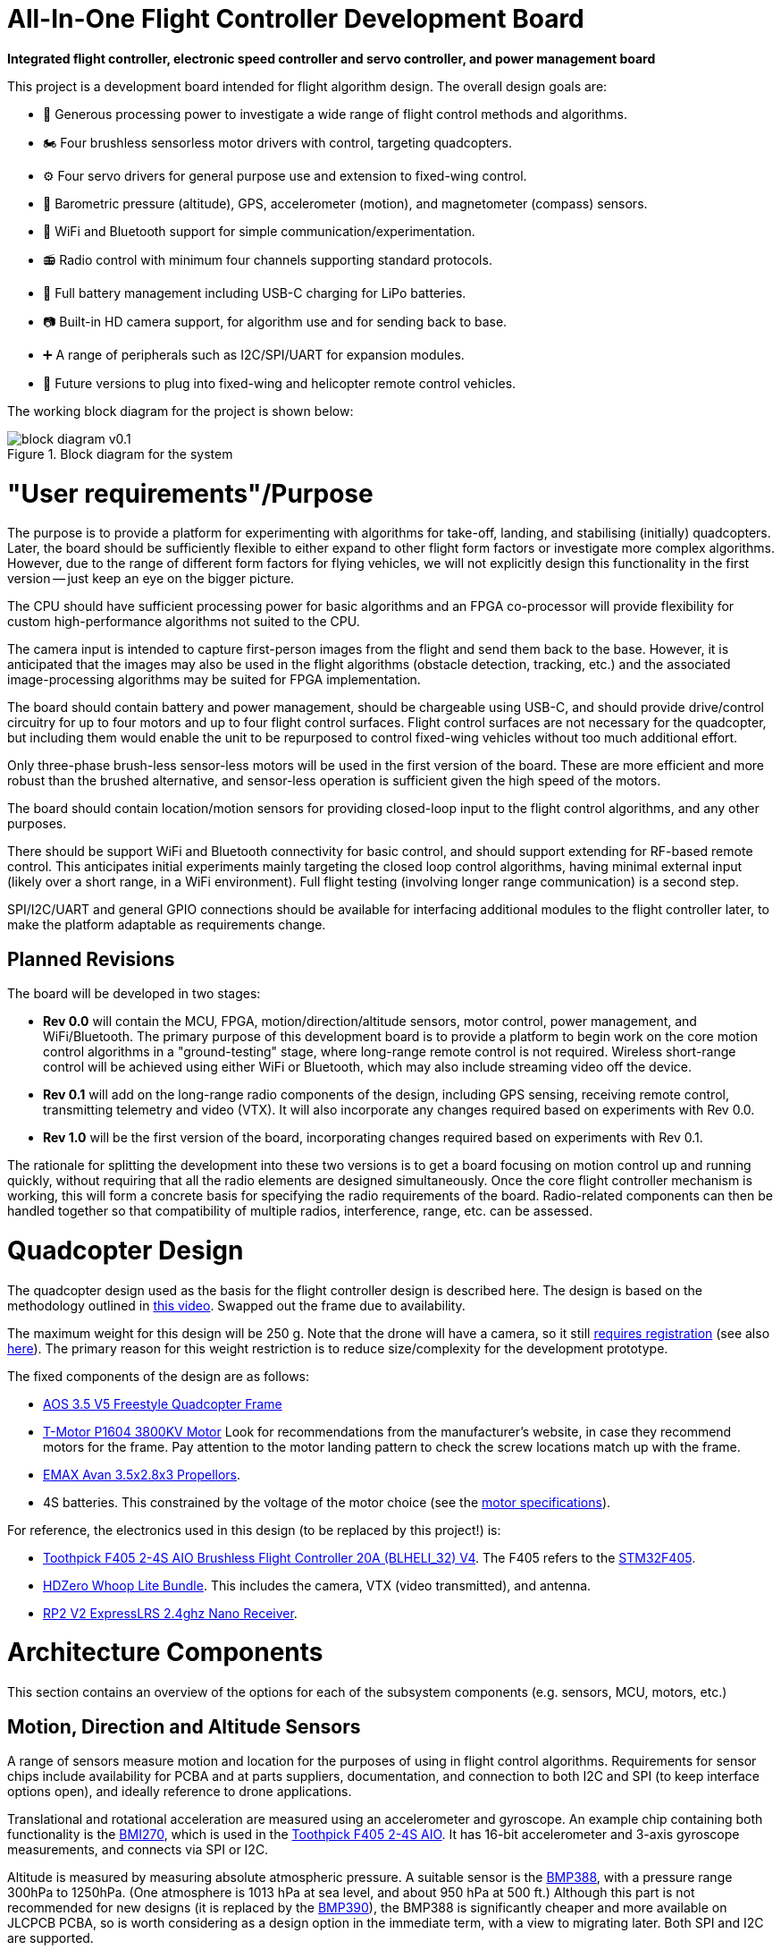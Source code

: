= All-In-One Flight Controller Development Board

*Integrated flight controller, electronic speed controller and servo controller, and power management board*

This project is a development board intended for flight algorithm design. The overall design goals are:

* 🚀 Generous processing power to investigate a wide range of flight control methods and algorithms.
* 🏍️ Four brushless sensorless motor drivers with control, targeting quadcopters.
* ⚙️ Four servo drivers for general purpose use and extension to fixed-wing control.
* 📡 Barometric pressure (altitude), GPS, accelerometer (motion), and magnetometer (compass) sensors.
* 🛜 WiFi and Bluetooth support for simple communication/experimentation.
* 📻 Radio control with minimum four channels supporting standard protocols. 
* 🔋 Full battery management including USB-C charging for LiPo batteries.
* 📷 Built-in HD camera support, for algorithm use and for sending back to base.
* ➕ A range of peripherals such as I2C/SPI/UART for expansion modules.
* 🚁 Future versions to plug into fixed-wing and helicopter remote control vehicles.

The working block diagram for the project is shown below:

.Block diagram for the system
image::diagrams/block_diagram_v0.1.png[]

= "User requirements"/Purpose

The purpose is to provide a platform for experimenting with algorithms for take-off, landing, and stabilising (initially) quadcopters. Later, the board should be sufficiently flexible to either expand to other flight form factors or investigate more complex algorithms. However, due to the range of different form factors for flying vehicles, we will not explicitly design this functionality in the first version -- just keep an eye on the bigger picture.

The CPU should have sufficient processing power for basic algorithms and an FPGA co-processor will provide flexibility for custom high-performance algorithms not suited to the CPU.

The camera input is intended to capture first-person images from the flight and send them back to the base. However, it is anticipated that the images may also be used in the flight algorithms (obstacle detection, tracking, etc.) and the associated image-processing algorithms may be suited for FPGA implementation.

The board should contain battery and power management, should be chargeable using USB-C, and should provide drive/control circuitry for up to four motors and up to four flight control surfaces. Flight control surfaces are not necessary for the quadcopter, but including them would enable the unit to be repurposed to control fixed-wing vehicles without too much additional effort.

Only three-phase brush-less sensor-less motors will be used in the first version of the board. These are more efficient and more robust than the brushed alternative, and sensor-less operation is sufficient given the high speed of the motors.

The board should contain location/motion sensors for providing closed-loop input to the flight control algorithms, and any other purposes.

There should be support WiFi and Bluetooth connectivity for basic control, and should support extending for RF-based remote control. This anticipates initial experiments mainly targeting the closed loop control algorithms, having minimal external input (likely over a short range, in a WiFi environment). Full flight testing (involving longer range communication) is a second step.

SPI/I2C/UART and general GPIO connections should be available for interfacing additional modules to the flight controller later, to make the platform adaptable as requirements change.

== Planned Revisions

The board will be developed in two stages:

* *Rev 0.0* will contain the MCU, FPGA, motion/direction/altitude sensors, motor control, power management, and WiFi/Bluetooth. The primary purpose of this development board is to provide a platform to begin work on the core motion control algorithms in a "ground-testing" stage, where long-range remote control is not required. Wireless short-range control will be achieved using either WiFi or Bluetooth, which may also include streaming video off the device.
* *Rev 0.1* will add on the long-range radio components of the design, including GPS sensing, receiving remote control, transmitting telemetry and video (VTX). It will also incorporate any changes required based on experiments with Rev 0.0.
* *Rev 1.0* will be the first version of the board, incorporating changes required based on experiments with Rev 0.1.

The rationale for splitting the development into these two versions is to get a board focusing on motion control up and running quickly, without requiring that all the radio elements are designed simultaneously. Once the core flight controller mechanism is working, this will form a concrete basis for specifying the radio requirements of the board. Radio-related components can then be handled together so that compatibility of multiple radios, interference, range, etc. can be assessed.




= Quadcopter Design

The quadcopter design used as the basis for the flight controller design is described here. The design is based on the methodology outlined in https://www.youtube.com/watch?v=tCouTFibtPc[this video]. Swapped out the frame due to availability.

The maximum weight for this design will be 250 g. Note that the drone will have a camera, so it still https://aircamdrone.co.uk/drones-under-250g-what-are-the-rules/[requires registration]  (see also https://www.caa.co.uk/drones/rules-and-categories-of-drone-flying/introduction-to-drone-flying-and-the-uk-rules/[here]). The primary reason for this weight restriction is to reduce size/complexity for the development prototype.

The fixed components of the design are as follows:

* https://www.hobbyrc.co.uk/aos-35-v5-frame-kit[AOS 3.5 V5 Freestyle Quadcopter Frame]
* https://www.hobbyrc.co.uk/t-motor-p1604-3800kv-motor[T-Motor P1604 3800KV Motor] Look for recommendations from the manufacturer's website, in case they recommend motors for the frame. Pay attention to the motor landing pattern to check the screw locations match up with the frame.
* https://www.hobbyrc.co.uk/emax-avan-35x28x3-propellors-red[EMAX Avan 3.5x2.8x3 Propellors].
* 4S batteries. This constrained by the voltage of the motor choice (see the https://shop.tmotor.com/products/new-pacer-p1604-fpv-drone-freestyle-motor?sku=18064664726214499451560975[motor specifications]).

For reference, the electronics used in this design (to be replaced by this project!) is:

* https://betafpv.com/products/toothpick-f405-2-4s-aio-brushless-flight-controller-20a-blheli_32-v4[Toothpick F405 2-4S AIO Brushless Flight Controller 20A (BLHELI_32) V4]. The F405 refers to the https://www.st.com/en/microcontrollers-microprocessors/stm32f405-415.html[STM32F405].
* https://www.hobbyrc.co.uk/hdzero-whoop-lite-bundle[HDZero Whoop Lite Bundle]. This includes the camera, VTX (video transmitted), and antenna.
* https://www.radiomasterrc.com/products/rp2-expresslrs-2-4ghz-nano-receiver[RP2 V2 ExpressLRS 2.4ghz Nano Receiver].

= Architecture Components

This section contains an overview of the options for each of the subsystem components (e.g. sensors, MCU, motors, etc.)

== Motion, Direction and Altitude Sensors

A range of sensors measure motion and location for the purposes of using in flight control algorithms. Requirements for sensor chips include availability for PCBA and at parts suppliers, documentation, and connection to both I2C and SPI (to keep interface options open), and ideally reference to drone applications.

Translational and rotational acceleration are measured using an accelerometer and gyroscope. An example chip containing both functionality is the https://www.bosch-sensortec.com/products/motion-sensors/imus/bmi270/[BMI270], which is used in the https://betafpv.com/products/toothpick-f405-2-4s-aio-brushless-flight-controller-20a-blheli_32-v4[Toothpick F405 2-4S AIO]. It has 16-bit accelerometer and 3-axis gyroscope measurements, and connects via SPI or I2C.

Altitude is measured by measuring absolute atmospheric pressure. A suitable sensor is the https://www.bosch-sensortec.com/products/environmental-sensors/pressure-sensors/bmp388/[BMP388], with a pressure range 300hPa to 1250hPa. (One atmosphere is 1013 hPa at sea level, and about 950 hPa at 500 ft.) Although this part is not recommended for new designs (it is replaced by the https://www.bosch-sensortec.com/products/environmental-sensors/pressure-sensors/bmp390/[BMP390]), the BMP388 is significantly cheaper and more available on JLCPCB PCBA, so is worth considering as a design option in the immediate term, with a view to migrating later. Both SPI and I2C are supported.

The https://www.bosch-sensortec.com/products/motion-sensors/magnetometers/bmm150/[BMM150] is a magnetic sensor that functions as a 3-axis compass. Similarly to above, it has been superseded by the https://www.bosch-sensortec.com/products/motion-sensors/magnetometers/bmm350/[BMM350], but that part is not yet available on JLCPCB. Both SPI and I2C are supported.

A chip support all sensors in one package is the https://www.st.com/en/mems-and-sensors/lsm9ds1.html[LSM9DS1] (also marked as obsolete, but is available from JLCPCB for PCBA). The function is similar to the chips listed above, however, the part is marked as no longer manufactured from Farnell, and therefore will not be considered.

== GPS

The umbrella term for GPS is GNSS (global navigation satellite system), and this terminology is often used on receiver modules. 

== Main MCU

A top-level decision is whether to use the same MCU for both the main microcontroller (flight controller) and the motor control (the ESC), or whether to offload the motor control to a second MCU. The advantage of the former option is simplicity, but disadvantages include finding MCUs with sufficient processing capability and PWM peripherals in the same package.

If multiple MCUs are used, it would be easier if they are from one provider to simplify the software toolchain requirements. As a result, the comparisons below are arranged by manufacturer.

=== STMicroelectronics

This microcontroller is a good option for an all-in-one MCU (including motor control), because it is a dual core device (the Cortex M7 could be used as the main MCU with the Cortex M4 being used for motor control). Only 2 "advanced motor control timers" are available, but it may be possible to manually achieve the required motor and servo control using the other timers.

The advantage of the motor control timers is having 6 channels (with programmable dead-time) for driving the motor stage. The general-purpose timers only have four channels, making them less convenient for three-phase control. However, it is possible to synchronise the timers together.

In the STM32H747xI/G series, there are 10 of these general purpose timers, so 5 pairs of 8 channel PWM outputs (provided they can be synchronised appropriately). 

An alternative is the STM32G474 lines, having 3 advanced motor control timers, and one high resolution timer which looks like it might be usable as a motor controller. In this case, it would still be necessary to program two types of peripheral to drive the motors.

=== Microchip

Microchip has a strong range of motor control products (see  https://www.microchip.com/en-us/solutions/technologies/motor-control-and-drive[here] for a table, and https://www.microchip.com/en-us/solutions/technologies/motor-control-and-drive/motor-control-products/32-bit-microcontrollers-for-motor-control-applications[here] for an overview of the SAM/32-bit products). However, the high-performance MCUs listed here are limited to two motor control peripherals.

=== Renesas

https://www.renesas.com/us/en/blogs/controlling-multiple-motors-single-mcu-example-4-motor-control-rx72t[This article] describes driving four brushless motors using the https://www.renesas.com/us/en/products/microcontrollers-microprocessors/rx-32-bit-performance-efficiency-mcus/rx72t-32-bit-high-performance-200-mhz-operation-microcontroller-optimized-motor-control-industrial-home[RX72T] MCU. 

=== ESP32

The https://docs.espressif.com/projects/esp-idf/en/v4.4/esp32/hw-reference/chip-series-comparison.html[chip comparison] shows that the ESP32 series (no suffix, 2016) contains two motor-control PWMs (MCPWM) and 16 channels of LED PWM. It is not 



= Detailed Specification

The detailed specifications are outlined below.


= Resources

* https://www.anyleaf.org/blog/quadcopter-flight-controller-mcu-comparison[Comparison of quadcopter MCUs]
* https://www.powerelectronicsnews.com/designing-an-esc-module-to-control-drone-motors/[ESC Design Article]

= Flight Control Firmware

* https://ardupilot.org/[Ardupilot]
